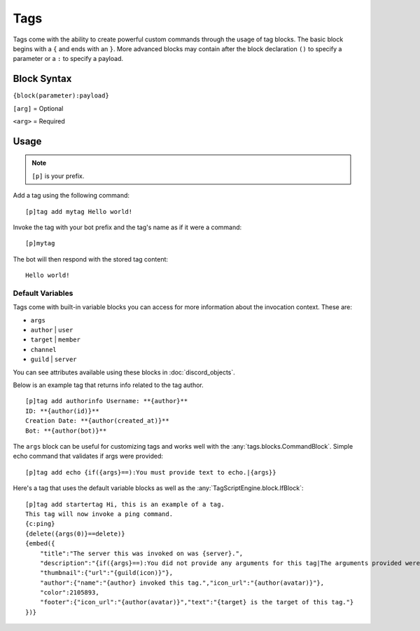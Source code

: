 ====
Tags
====

Tags come with the ability to create powerful custom commands through the usage of tag blocks.
The basic block begins with a ``{`` and ends with an ``}``.
More advanced blocks may contain after the block declaration ``()`` to specify a parameter or a ``:`` to specify a payload.

Block Syntax
------------

``{block(parameter):payload}``

``[arg]`` = Optional

``<arg>`` = Required

Usage
-------------
.. note:: ``[p]`` is your prefix.

Add a tag using the following command::

    [p]tag add mytag Hello world!

Invoke the tag with your bot prefix and the tag's name as if it were a command::

    [p]mytag

The bot will then respond with the stored tag content::

    Hello world!

^^^^^^^^^^^^^^^^^
Default Variables
^^^^^^^^^^^^^^^^^

Tags come with built-in variable blocks you can access for more information about the invocation context.
These are:

*   ``args``
*   ``author`` | ``user``
*   ``target`` | ``member``
*   ``channel``
*   ``guild`` | ``server``

You can see attributes available using these blocks in :doc:`discord_objects`.

Below is an example tag that returns info related to the tag author. ::

    [p]tag add authorinfo Username: **{author}**
    ID: **{author(id)}**
    Creation Date: **{author(created_at)}**
    Bot: **{author(bot)}**

The ``args`` block can be useful for customizing tags and works well with the :any:`tags.blocks.CommandBlock`.
Simple echo command that validates if args were provided::

    [p]tag add echo {if({args}==):You must provide text to echo.|{args}}

Here's a tag that uses the default variable blocks as well as the :any:`TagScriptEngine.block.IfBlock`::

    [p]tag add startertag Hi, this is an example of a tag.
    This tag will now invoke a ping command.
    {c:ping}
    {delete({args(0)}==delete)}
    {embed({
        "title":"The server this was invoked on was {server}.",
        "description":"{if({args}==):You did not provide any arguments for this tag|The arguments provided were: `{args}`}",
        "thumbnail":{"url":"{guild(icon)}"},
        "author":{"name":"{author} invoked this tag.","icon_url":"{author(avatar)}"},
        "color":2105893,
        "footer":{"icon_url":"{author(avatar)}","text":"{target} is the target of this tag."}
    })}
